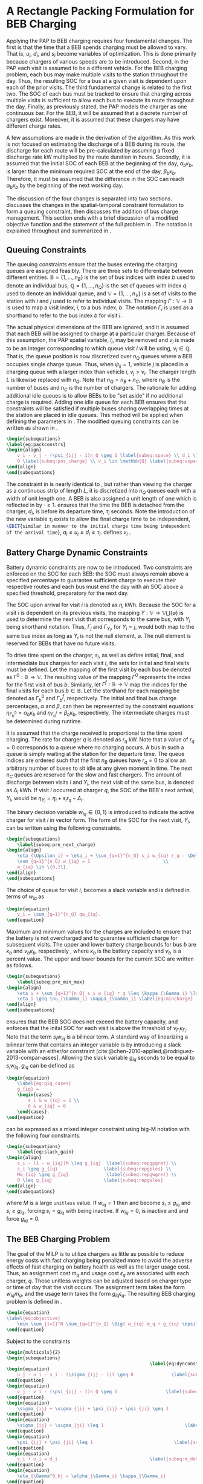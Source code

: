 * A Rectangle Packing Formulation for BEB Charging
:PROPERTIES:
:custom_id: sec:problemformulation
:END:

Applying the PAP to BEB charging requires four fundamental changes. The first is that the time that a BEB spends
charging must be allowed to vary. That is, $u_i$, $d_i$, and $s_i$ become variables of optimization. This is done
primarily because chargers of various speeds are to be introduced. Second, in the PAP each visit is assumed to be a
different vehicle. For the BEB charging problem, each bus may make multiple visits to the station throughout the day.
Thus, the resulting SOC for a bus at a given visit is dependent upon each of the prior visits. The third fundamental
change is related to the first two. The SOC of each bus must be tracked to ensure that charging across multiple visits
is sufficient to allow each bus to execute its route throughout the day. Finally, as previously stated, the PAP models
the charger as one continuous bar. For the BEB, it will be assumed that a discrete number of chargers exist. Moreover,
it is assumed that these chargers may have different charge rates.

A few assumptions are made in the derivation of the algorithm. As this work is not focused on estimating the discharge
of a BEB during its route, the discharge for each route will be pre-calculated by assuming a fixed discharge rate kW
multiplied by the route duration in hours. Secondly, it is assumed that the initial SOC of each BEB at the beginning of
the day, $\alpha_b\kappa_b$, is larger than the minimum required SOC at the end of the day, $\beta_b\kappa_b$.
Therefore, it must be assumed that the difference in the SOC can reach $\alpha_b\kappa_b$ by the beginning of the next
working day.

The discussion of the four changes is separated into two sections. \autoref{sec:queuing} discusses the changes in the
spatial-temporal constraint formulation to form a queuing constraint. \autoref{sec:batt_dynamics} then discusses the
addition of bus charge management. This section ends with a brief discussion of a modified objective function and the
statement of the full problem in \autoref{sec:BEB_MILP}. The notation is explained throughout and summarized in
\autoref{tab:variables}.

** Queuing Constraints
:PROPERTIES:
:custom_id: sec:queuing
:END:

The queuing constraints ensure that the buses entering the charging queues are assigned feasibly. There are three sets
to differentiate between different entities. $\mathbb{B} = \{1, ..., n_B\}$ is the set of bus indices with index $b$
used to denote an individual bus, $\mathbb{Q} = \{1, ..., n_Q\}$ is the set of queues with index $q$ used to denote an individual
queue, and $\mathbb{V} = \{1, ..., n_V\}$ is a set of visits to the station with $i$ and $j$ used to refer to individual
visits. The mapping $\Gamma: \mathbb{V} \rightarrow \mathbb{B}$ is used to map a visit index, $i$, to a bus index, $b$. The notation
$\Gamma_i$ is used as a shorthand to refer to the bus index $b$ for visit $i$.

The actual physical dimensions of the BEB are ignored, and it is assumed that each BEB will be assigned to charge at a
particular charger. Because of this assumption, the PAP spatial variable, $l_i$, may be removed and $v_i$ is made to be
an integer corresponding to which queue visit $i$ will be using, $v_i \in \mathbb{Q}$. That is, the queue position is now
discretized over $n_Q$ queues where a BEB occupies single charge queue. Thus, when $\psi_{ij} = 1$, vehicle $j$ is placed
in a charging queue with a larger index than vehicle $i$, $v_j > v_i$. The charger length $L$ is likewise replaced with
$n_Q$. Note that $n_Q = n_B + n_C$, where $n_B$ is the number of buses and $n_C$ is the number of chargers. The
rationale for adding additional idle queues is to allow BEBs to be "set aside" if no additional charge is required.
Adding one idle queue for each BEB ensures that the constraints will be satisfied if multiple buses sharing overlapping
times at the station are placed in idle queues. This method will be applied when defining the parameters in
\autoref{sec:example}. The modified queuing constraints can be written as shown in \autoref{eq:packconstrs}.

#+begin_src latex
  \begin{subequations}
  \label{eq:packconstrs}
  \begin{align}
      v_i - v_j - (\psi_{ij} - 1)n_Q \geq 1 \label{subeq:space} \\ d_i \leq \tau_i \label{subeq:valid_depart} \\ s_i \geq
      0 \label{subeq:pos_charge} \\ v_i \in \mathbb{Q} \label{subeq:vspace}
  \end{align}
  \end{subequations}
#+end_src

The constraint in \autoref{subeq:space} is nearly identical to \autoref{subeq:bapspace}, but rather than viewing the
charger as a continuous strip of length $L$, it is discretized into $n_Q$ queues each with a width of unit length one. A
BEB is also assigned a unit length of one which is reflected in \autoref{subeq:space} by $\cdot \geq 1$.
\autoref{subeq:valid_depart} ensures that the time the BEB is detached from the charger, $d_i$, is before its departure
time, $\tau_i$ seconds. Note the introduction of the new variable $\tau_i$ exists to allow the final charge time to be
independent, src_latex{\EDIT{similar in manner to the initial charge time being independent of the arrival time}}, $a_i
\le u_i \le d_i \le \tau_i$. \autoref{subeq:vspace} defines $v_i$ \EDIT{to be an element from set of queues}.

** Battery Charge Dynamic Constraints
:PROPERTIES:
:custom_id: sec:batt_dynamics
:END:

Battery dynamic constraints are now to be introduced. Two constraints are enforced on the SOC for each BEB: the SOC must
always remain above a specified percentage to guarantee sufficient charge to execute their respective routes and each
bus must end the day with an SOC above a specified threshold, preparatory for the next day.

The SOC upon arrival for visit $i$ is denoted as $\eta_i$ kWh. Because the SOC for a visit $i$ is dependent on its previous
visits, the mapping $\Upsilon: \mathbb{V} \rightarrow \mathbb{V} \bigcup \{\varnothing\}$ is used to determine the next visit that corresponds
to the same bus, with $\Upsilon_i$ being shorthand notation. Thus, $\Gamma_j$ and $\Gamma_{\Upsilon_i}$, for $\Upsilon_i = j$, would both map to the
same bus index as long as $\Upsilon_i$ is not the null element, $\varnothing$. The null element is reserved for BEBs that have
no future visits.

To drive time spent on the charger, $s_i$, as well as define initial, final, and intermediate bus charges for each visit
$i$, the sets for initial and final visits must be defined. Let the mapping of the first visit by each bus be denoted as
$\Gamma^0 : \mathbb{B} \rightarrow \mathbb{V}$. The resulting value of the mapping $\Gamma^0$ represents the index for the first visit of
bus $b$. Similarly, let $\Gamma^f : \mathbb{B} \rightarrow \mathbb{V}$ map the indices for the final visits for each bus $b \in
\mathbb{B}$. Let the storthand for each mapping be denoted as $\Gamma^0_b$ and $\Gamma^f_b$, respectively. The initial and final
bus charge percentages, $\alpha$ and $\beta$, can then be represented by the constraint equations $\eta_{\Gamma^0_b} = \alpha_b \kappa_{b}$ and
$\eta_{\Gamma^f_b} = \beta_b \kappa_{b}$, respectively. The intermediate charges must be determined during runtime.

It is assumed that the charge received is proportional to the time spent charging. The rate for charger $q$ is denoted
as $r_q$ kW. Note that a value of $r_q = 0$ corresponds to a queue where no charging occurs. A bus in such a queue is
simply waiting at the station for the departure time. The queue indices are ordered such that the first $n_B$ queues
have $r_q = 0$ to allow an arbitrary number of buses to sit idle at any given moment in time. The next $n_C$ queues are
reserved for the slow and fast chargers. The amount of discharge between visits $i$ and $\Upsilon_i$, the next visit of the
same bus, is denoted as $\Delta_i$ kWh. If visit $i$ occurred at charger $q$, the SOC of the BEB's next arrival, $\Upsilon_i$, would
be $\eta_{\Upsilon_i} = \eta_i + s_i r_q - \Delta_i$.

The binary decision variable $w_{iq} \in \{0,1\}$ is introduced to indicate the active charger for visit $i$ in vector
form. The form of the SOC for the next visit, $\Upsilon_i$, can be written using the following constraints.

#+begin_src latex
\begin{subequations}
    \label{subeq:pre_next_charge}
\begin{align}
    \eta_{\Upsilon_i} = \eta_i + \sum_{q=1}^{n_Q} s_i w_{iq} r_q - \Delta_i \\
    \sum_{q=1}^{n_Q} w_{iq} = 1                           \\
    w_{iq} \in \{0,1\}.
\end{align}
\end{subequations}
#+end_src

The choice of queue for visit $i$, becomes a slack variable and is defined in terms of $w_{iq}$ as

#+begin_src latex
\begin{equation}
    v_i = \sum_{q=1}^{n_Q} qw_{iq}.
\end{equation}
#+end_src

Maximum and minimum values for the charges are included to ensure that the battery is not overcharged and to guarantee
sufficient charge for subsequent visits. The upper and lower battery charge bounds for bus $b$ are $\kappa_b$ and $\nu_b \kappa_b$,
respectively , where $\kappa_b$ is the battery capacity and $\nu_b$ is a percent value. The upper and lower bounds for the
current SOC are written as follows.

#+begin_src latex
  \begin{subequations}
      \label{subeq:pre_min_max}
  \begin{align}
      \eta_i + \sum_{q=1}^{n_Q} s_i w_{iq} r_q \leq \kappa_{\Gamma_i} \label{eq:maxcharge}\\
      \eta_i \geq \nu_{\Gamma_i} \kappa_{\Gamma_i} \label{eq:mincharge}
  \end{align}
  \end{subequations}
#+end_src

\autoref{eq:maxcharge} ensures that the BEB SOC does not exceed the battery capacity, and \autoref{eq:mincharge}
enforces that the inital SOC for each visit is above the threshold of $\nu_{\Gamma_i}\kappa_{\Gamma_i}$. Note that the term $s_i w_{iq}$
is a bilinear term. A standard way of linearizing a bilinear term that contains an integer variable is by introducing a
slack variable with an either/or constraint [cite:@chen-2010-applied;@rodriguez-2013-compar-asses]. Allowing the slack
variable $g_{iq}$ seconds to be equal to $s_i w_{iq}$, $g_{iq}$ can be defined as

#+begin_src latex
\begin{equation}
    \label{eq:giq_cases}
    g_{iq} =
    \begin{cases}
        s_i & w_{iq} = 1 \\
        0 & w_{iq} = 0
    \end{cases}.
\end{equation}
#+end_src

\autoref{eq:giq_cases} can be expressed as a mixed integer constraint using big-M notation with the following four
constraints.

#+begin_src latex
\begin{subequations}
    \label{eq:slack_gain}
\begin{align}
    s_i - (1 - w_{iq})M \leq g_{iq}  \label{subeq:repgpgret} \\
    s_i \geq g_{iq}                 \label{subeq:repgples} \\
    Mw_{iq} \geq g_{iq}              \label{subeq:repgwgret} \\
    0 \leq g_{iq}                   \label{subeq:repgwles}
\end{align}
\end{subequations}
#+end_src

\noindent where $M$ is a large src_latex{unitless} value. If $w_{iq} = 1$ then \autoref{subeq:repgpgret} and
\autoref{subeq:repgples} become $s_i \leq g_{iq}$ and $s_i \geq g_{iq}$, forcing $s_i = g_{iq}$ with \autoref{subeq:repgwgret}
being inactive. If $w_{iq} = 0$, \autoref{subeq:repgpgret} is inactive and \autoref{subeq:repgwgret} and
\autoref{subeq:repgwles} force $g_{iq} = 0$.

** The BEB Charging Problem
:PROPERTIES:
:custom_id: sec:BEB_MILP
:END:
The goal of the MILP is to utilize chargers as little as possible to reduce energy costs with fast charging being
penalized more to avoid the adverse effects of fast charging on battery health as well as the
larger usage cost. Thus, an assignment cost $m_q$ and usage cost $\epsilon_q$ are associated with each charger, $q$.
These unitless weights can be adjusted based on charger type or time of day that the visit
occurs. The assignment term takes the form $w_{iq}m_q$, and the usage term takes the form $g_{iq} \epsilon_q$. The
resulting BEB charging problem is defined in \autoref{eq:objective}.

#+begin_src latex
\begin{equation}
\label{eq:objective}
	\min \sum_{i=1}^N \sum_{q=1}^{n_Q} \Big( w_{iq} m_q + g_{iq} \epsilon_q \Big) \\
\end{equation}
#+end_src

Subject to the constraints

#+begin_src latex
\begin{multicols}{2}
\begin{subequations}
                                                     \label{eq:dynconstrs}
\begin{equation}
    u_j - u_i - s_i - (\sigma_{ij} - 1)T \geq 0              \label{subeq:m_time}         \\
\end{equation}
\begin{equation}
    v_j - v_i - (\psi_{ij} - 1)n_Q \geq 1                  \label{subeq:m_space}        \\
\end{equation}
\begin{equation}
    \sigma_{ij} + \sigma_{ji} + \psi_{ij} + \psi_{ji} \geq 1            \label{subeq:m_valid_pos}    \\
\end{equation}
\begin{equation}
    \sigma_{ij} + \sigma_{ji} \leq 1                              \label{subeq:m_sigma}        \\
\end{equation}
\begin{equation}
    \psi_{ij} + \psi_{ji} \leq 1                              \label{subeq:m_delta}        \\
\end{equation}
\begin{equation}
    s_i + u_i = d_i                                  \label{subeq:m_detach}       \\
\end{equation}
\begin{equation}
    \eta_{\Gamma^0_b} = \alpha_{\Gamma_i} \kappa_{\Gamma_i}                         \label{subeq:init_charge}    \\
\end{equation}
\begin{equation}
    a_i \leq u_i \leq (T - s_i)                            \label{subeq:m_valid_starts} \\
\end{equation}
\begin{equation}
    d_i \leq \tau_i                                        \label{subeq:m_valid_depart} \\
\end{equation}
\begin{equation}
    \eta_i + \sum_{q=1}^{n_Q} g_{iq} r_q - \Delta_i = \eta_{\gamma_i}   \label{subeq:next_charge}    \\
\end{equation}
\begin{equation}
    \eta_i + \sum_{q=1}^{n_Q} g_{iq} r_q - \Delta_i \geq \nu_{\Gamma_i} \kappa_{\Gamma_i} \label{subeq:min_charge}     \\
\end{equation}
\begin{equation}
    \eta_i + \sum_{q=1}^{n_Q} g_{iq} r_q \leq \kappa_{\Gamma_i}         \label{subeq:max_charge}     \\
\end{equation}
\begin{equation}
    \eta_{\Gamma^f_b} \geq \beta_{\Gamma_f} \kappa_{\Gamma_f}                   \label{subeq:final_charge}   \\
\end{equation}
\begin{equation}
    s_i - (1 - w_{iq})M \leq g_{iq}                     \label{subeq:gpgret}         \\
\end{equation}
\begin{equation}
    s_i \geq g_{iq}                                     \label{subeq:gples}          \\
\end{equation}
\begin{equation}
    Mw_{iq} \geq g_{iq}                                 \label{subeq:gwgret}         \\
\end{equation}
\begin{equation}
    0 \leq g_{iq}                                       \label{subeq:gwles}          \\
\end{equation}
\begin{equation}
    v_i = \sum_{q=1}^{n_Q} qw_{iq}                      \label{subeq:wmax}           \\
\end{equation}
\begin{equation}
    \sum_{q=1}^{n_Q} w_{iq} = 1                         \label{subeq:wone}           \\
\end{equation}
\begin{equation}
   w_{iq}, \sigma_{ij}, \psi_{ij} \in \{0,1\}\;            \label{subeq:binaryspace}        \\
\end{equation}
\begin{equation}
    v_i, q_i \in  \mathbb{Q}                                         \label{subeq:Qspace}        \\
\end{equation}
\begin{equation}
    i \in \mathbb{V}                                   \label{subeq:Ispace}         \\
\end{equation}
\end{subequations}
\end{multicols}
#+end_src

\autoref{subeq:m_time}-\autoref{subeq:m_valid_depart} are reiterations of the queuing constraints in
src_latex{\EDIT{\autoref{eq:bapconstrs}}} and \autoref{eq:packconstrs}.
\autoref{subeq:init_charge}-\autoref{subeq:final_charge} provide the battery charge constraints.
\autoref{subeq:gpgret}-\autoref{subeq:gwles} define the charge \EDIT{duration} of every visit/queue pairing. The last
constraints \autoref{subeq:binaryspace}-\autoref{subeq:Ispace} define the sets of valid values for each variable.
